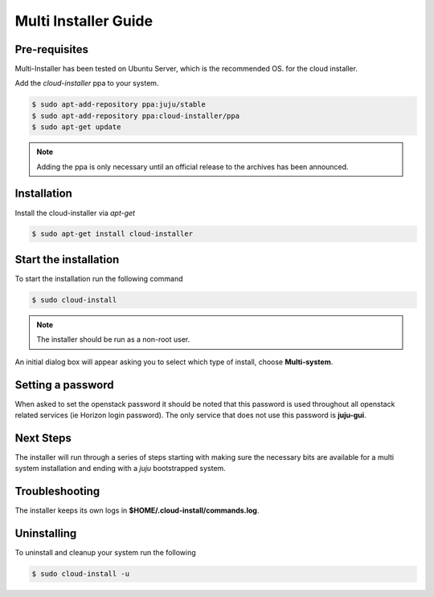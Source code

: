 Multi Installer Guide
=====================

Pre-requisites
^^^^^^^^^^^^^^

Multi-Installer has been tested on Ubuntu Server, which is the recommended OS.
for the cloud installer.

Add the `cloud-installer` ppa to your system.

.. code::

   $ sudo apt-add-repository ppa:juju/stable
   $ sudo apt-add-repository ppa:cloud-installer/ppa
   $ sudo apt-get update

.. note::

   Adding the ppa is only necessary until an official release to the
   archives has been announced.

Installation
^^^^^^^^^^^^

Install the cloud-installer via `apt-get`

.. code::

   $ sudo apt-get install cloud-installer

Start the installation
^^^^^^^^^^^^^^^^^^^^^^

To start the installation run the following command

.. code::

   $ sudo cloud-install

.. note::

   The installer should be run as a non-root user.

An initial dialog box will appear asking you to select which type of
install, choose **Multi-system**.

Setting a password
^^^^^^^^^^^^^^^^^^

When asked to set the openstack password it should be noted that this password is
used throughout all openstack related services (ie Horizon login password). The only
service that does not use this password is **juju-gui**.

Next Steps
^^^^^^^^^^

The installer will run through a series of steps starting with making
sure the necessary bits are available for a multi system installation
and ending with a `juju` bootstrapped system.

Troubleshooting
^^^^^^^^^^^^^^^

The installer keeps its own logs in **$HOME/.cloud-install/commands.log**.

Uninstalling
^^^^^^^^^^^^

To uninstall and cleanup your system run the following

.. code::

    $ sudo cloud-install -u
